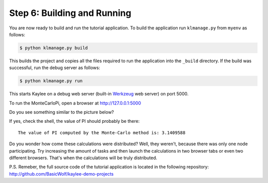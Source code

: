 .. _tutorial-building-and-running:

Step 6: Building and Running
============================

You are now ready to build and run the tutorial application.
To build the application run ``klmanage.py`` from ``myenv`` as follows:

.. code-block:: none

  $ python klmanage.py build

This builds the project and copies all the files required to run
the application into the ``_build`` directory.
If the build was successful, run the debug server as follows:

.. code-block:: none

  $ python klmanage.py run

This starts Kaylee on a debug web server (built-in Werkzeug_ web server)
on port 5000.

To run the MonteCarloPi, open a browser at http://127.0.0.1:5000


Do you see something similar to the picture below?

.. image:: tutorial_1.png
   :align: center
   :alt: Console with MonteCarloPI application output.
   :scale: 75 %
   :width: 800
   :height: 400

If yes, check the shell, the value of PI should probably be there::

  The value of PI computed by the Monte-Carlo method is: 3.1409588

Do you wonder how come these calculations were distributed?
Well, they weren't, because there was only one node participating.
Try increasing the amount of tasks and then launch the calculations in two
browser tabs or even two different browsers. That's when the calculations
will be truly distributed.

P.S. Remeber, the full source code of the tutorial application is located
in the following repository: http://github.com/BasicWolf/kaylee-demo-projects

.. _Werkzeug: http://werkzeug.pocoo.org/
